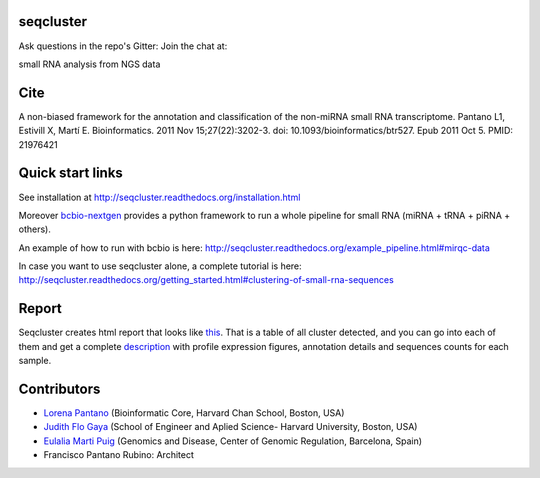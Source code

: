 seqcluster
---------

Ask questions in the repo's Gitter: Join the chat at:

.. image:: https://badges.gitter.im/Join%20Chat.svg
    :target: https://gitter.im/lpantano/seqcluster
    
small RNA analysis from NGS data

.. image:: https://travis-ci.org/lpantano/seqcluster.png?branch=master
    :target: https://travis-ci.org/lpantano/seqcluster

.. image:: https://badge.fury.io/py/seqcluster.svg
    :target: http://badge.fury.io/py/seqcluster


Cite
---------

A non-biased framework for the annotation and classification of the non-miRNA small RNA transcriptome.
Pantano L1, Estivill X, Martí E. Bioinformatics. 2011 Nov 15;27(22):3202-3. doi: 10.1093/bioinformatics/btr527. Epub 2011 Oct 5.
PMID: 21976421

Quick start links
---------

See installation at http://seqcluster.readthedocs.org/installation.html

Moreover `bcbio-nextgen`_ provides 
a python framework to run a whole pipeline for small RNA (miRNA + tRNA + piRNA + others).

.. _bcbio-nextgen: https://bcbio-nextgen.readthedocs.org/en/latest/

An example of how to run with bcbio is here: http://seqcluster.readthedocs.org/example_pipeline.html#mirqc-data

In case you want to use seqcluster alone, a complete tutorial is here: http://seqcluster.readthedocs.org/getting_started.html#clustering-of-small-rna-sequences

Report
---------

Seqcluster creates html report that looks like `this`_. That is a table of all cluster detected, and you 
can go into each of them and get a complete `description`_ with profile expression figures, annotation details and
sequences counts for each sample.

.. _this: https://rawgit.com/lpantano/seqcluster/master/data/examples_report/html/index.html
.. _description: https://rawgit.com/lpantano/seqcluster/master/data/examples_report/html/1/maps.html

Contributors
------------

* `Lorena Pantano  <https://github.com/lpantano>`_ (Bioinformatic Core, Harvard Chan School, Boston, USA)
* `Judith Flo Gaya <http://www.seas.harvard.edu/directory/jflo>`_ (School of Engineer and Aplied Science- Harvard University, Boston, USA)
* `Eulalia Marti Puig <http://www.crg.eu/en/group-members/eul%C3%A0lia-mart%C3%AD-puig>`_ (Genomics and Disease, Center of Genomic Regulation, Barcelona, Spain)
* Francisco Pantano Rubino: Architect

.. image:: https://d2weczhvl823v0.cloudfront.net/lpantano/seqcluster/trend.png
   :alt: Bitdeli badge
   :target: https://bitdeli.com/free

